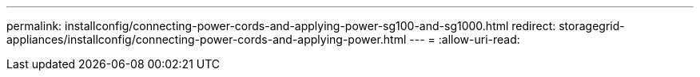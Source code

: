 ---
permalink: installconfig/connecting-power-cords-and-applying-power-sg100-and-sg1000.html 
redirect: storagegrid-appliances/installconfig/connecting-power-cords-and-applying-power.html 
---
= 
:allow-uri-read: 


